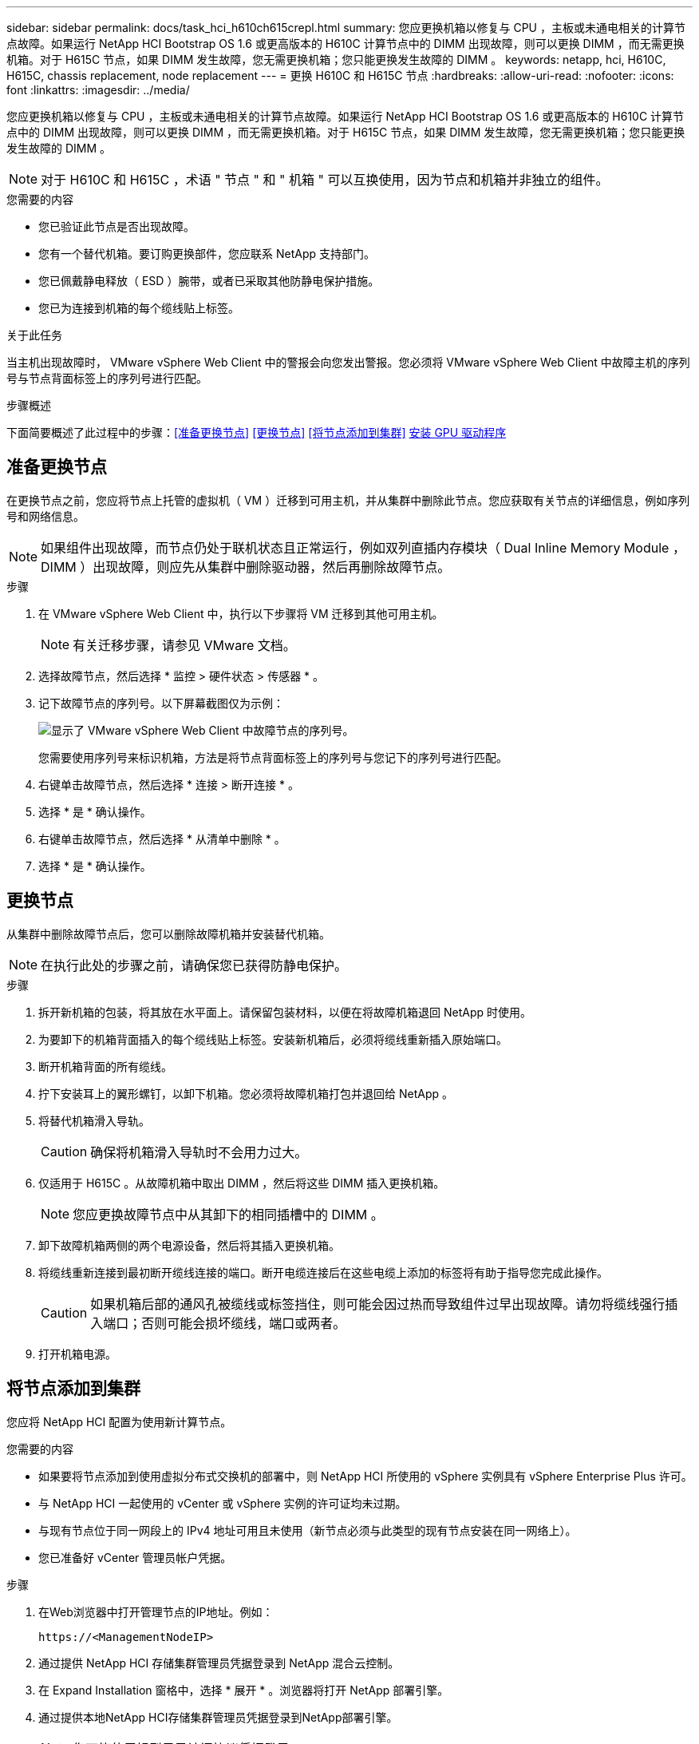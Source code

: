 ---
sidebar: sidebar 
permalink: docs/task_hci_h610ch615crepl.html 
summary: 您应更换机箱以修复与 CPU ，主板或未通电相关的计算节点故障。如果运行 NetApp HCI Bootstrap OS 1.6 或更高版本的 H610C 计算节点中的 DIMM 出现故障，则可以更换 DIMM ，而无需更换机箱。对于 H615C 节点，如果 DIMM 发生故障，您无需更换机箱；您只能更换发生故障的 DIMM 。 
keywords: netapp, hci, H610C, H615C, chassis replacement, node replacement 
---
= 更换 H610C 和 H615C 节点
:hardbreaks:
:allow-uri-read: 
:nofooter: 
:icons: font
:linkattrs: 
:imagesdir: ../media/


[role="lead"]
您应更换机箱以修复与 CPU ，主板或未通电相关的计算节点故障。如果运行 NetApp HCI Bootstrap OS 1.6 或更高版本的 H610C 计算节点中的 DIMM 出现故障，则可以更换 DIMM ，而无需更换机箱。对于 H615C 节点，如果 DIMM 发生故障，您无需更换机箱；您只能更换发生故障的 DIMM 。


NOTE: 对于 H610C 和 H615C ，术语 " 节点 " 和 " 机箱 " 可以互换使用，因为节点和机箱并非独立的组件。

.您需要的内容
* 您已验证此节点是否出现故障。
* 您有一个替代机箱。要订购更换部件，您应联系 NetApp 支持部门。
* 您已佩戴静电释放（ ESD ）腕带，或者已采取其他防静电保护措施。
* 您已为连接到机箱的每个缆线贴上标签。


.关于此任务
当主机出现故障时， VMware vSphere Web Client 中的警报会向您发出警报。您必须将 VMware vSphere Web Client 中故障主机的序列号与节点背面标签上的序列号进行匹配。

.步骤概述
下面简要概述了此过程中的步骤：<<准备更换节点>> <<更换节点>> <<将节点添加到集群>> <<安装 GPU 驱动程序>>



== 准备更换节点

在更换节点之前，您应将节点上托管的虚拟机（ VM ）迁移到可用主机，并从集群中删除此节点。您应获取有关节点的详细信息，例如序列号和网络信息。


NOTE: 如果组件出现故障，而节点仍处于联机状态且正常运行，例如双列直插内存模块（ Dual Inline Memory Module ， DIMM ）出现故障，则应先从集群中删除驱动器，然后再删除故障节点。

.步骤
. 在 VMware vSphere Web Client 中，执行以下步骤将 VM 迁移到其他可用主机。
+

NOTE: 有关迁移步骤，请参见 VMware 文档。

. 选择故障节点，然后选择 * 监控 > 硬件状态 > 传感器 * 。
. 记下故障节点的序列号。以下屏幕截图仅为示例：
+
image::h610c serial number.gif[显示了 VMware vSphere Web Client 中故障节点的序列号。]

+
您需要使用序列号来标识机箱，方法是将节点背面标签上的序列号与您记下的序列号进行匹配。

. 右键单击故障节点，然后选择 * 连接 > 断开连接 * 。
. 选择 * 是 * 确认操作。
. 右键单击故障节点，然后选择 * 从清单中删除 * 。
. 选择 * 是 * 确认操作。




== 更换节点

从集群中删除故障节点后，您可以删除故障机箱并安装替代机箱。


NOTE: 在执行此处的步骤之前，请确保您已获得防静电保护。

.步骤
. 拆开新机箱的包装，将其放在水平面上。请保留包装材料，以便在将故障机箱退回 NetApp 时使用。
. 为要卸下的机箱背面插入的每个缆线贴上标签。安装新机箱后，必须将缆线重新插入原始端口。
. 断开机箱背面的所有缆线。
. 拧下安装耳上的翼形螺钉，以卸下机箱。您必须将故障机箱打包并退回给 NetApp 。
. 将替代机箱滑入导轨。
+

CAUTION: 确保将机箱滑入导轨时不会用力过大。

. 仅适用于 H615C 。从故障机箱中取出 DIMM ，然后将这些 DIMM 插入更换机箱。
+

NOTE: 您应更换故障节点中从其卸下的相同插槽中的 DIMM 。

. 卸下故障机箱两侧的两个电源设备，然后将其插入更换机箱。
. 将缆线重新连接到最初断开缆线连接的端口。断开电缆连接后在这些电缆上添加的标签将有助于指导您完成此操作。
+

CAUTION: 如果机箱后部的通风孔被缆线或标签挡住，则可能会因过热而导致组件过早出现故障。请勿将缆线强行插入端口；否则可能会损坏缆线，端口或两者。

. 打开机箱电源。




== 将节点添加到集群

您应将 NetApp HCI 配置为使用新计算节点。

.您需要的内容
* 如果要将节点添加到使用虚拟分布式交换机的部署中，则 NetApp HCI 所使用的 vSphere 实例具有 vSphere Enterprise Plus 许可。
* 与 NetApp HCI 一起使用的 vCenter 或 vSphere 实例的许可证均未过期。
* 与现有节点位于同一网段上的 IPv4 地址可用且未使用（新节点必须与此类型的现有节点安装在同一网络上）。
* 您已准备好 vCenter 管理员帐户凭据。


.步骤
. 在Web浏览器中打开管理节点的IP地址。例如：
+
[listing]
----
https://<ManagementNodeIP>
----
. 通过提供 NetApp HCI 存储集群管理员凭据登录到 NetApp 混合云控制。
. 在 Expand Installation 窗格中，选择 * 展开 * 。浏览器将打开 NetApp 部署引擎。
. 通过提供本地NetApp HCI存储集群管理员凭据登录到NetApp部署引擎。
+

NOTE: 您不能使用轻型目录访问协议凭据登录。

. 在 Welcome 页面上，选择 * 是 * 。
. 在最终用户许可证页面上，执行以下操作：
+
.. 阅读 VMware 最终用户许可协议。
.. 如果您接受这些条款，请在协议文本末尾选择 * 我接受 * 。


. 选择继续。
. 在 vCenter 页面上，执行以下步骤：
+
.. 输入与您的 NetApp HCI 安装关联的 vCenter 实例的 FQDN 或 IP 地址以及管理员凭据。
.. 选择 * 继续 * 。
.. 选择要添加新计算节点的现有 vSphere 数据中心，或者选择创建新数据中心将新计算节点添加到新数据中心。
+

NOTE: 如果选择创建新数据中心，则会自动填充集群字段。

.. 如果选择了现有数据中心，请选择应与新计算节点关联的 vSphere 集群。
+

NOTE: 如果 NetApp HCI 无法识别您选择进行扩展的集群的网络设置，请确保将用于管理，存储和 vMotion 网络的 vmkernel 和 vmnic 映射设置为部署默认值。

.. 选择 * 继续 * 。


. 在 "ESXi Credentials" 页面上，为要添加的计算节点输入 ESXi 根密码。您应使用在初始 NetApp HCI 部署期间创建的相同密码。
. 选择 * 继续 * 。
. 如果您创建了新的 vSphere 数据中心集群，请在网络拓扑页面上选择与要添加的新计算节点匹配的网络拓扑。
+

NOTE: 只有当您的计算节点使用双缆线拓扑且现有 NetApp HCI 部署配置了 VLAN ID 时，才能选择双缆线选项。

. 在 Available Inventory 页面上，选择要添加到现有 NetApp HCI 安装中的节点。
+

TIP: 对于某些计算节点，您可能需要先在 vCenter 版本支持的最高级别启用 EVC ，然后才能将其添加到安装中。您应使用 vSphere 客户端为这些计算节点启用 EVC 。启用后，请刷新 Inventory 页面并重新尝试添加计算节点。

. 选择 * 继续 * 。
. 可选：如果您创建了新的 vSphere 数据中心集群，请在网络设置页面上选中 * 从现有集群复制设置 * 复选框，以从现有 NetApp HCI 部署导入网络信息。此操作将填充每个网络的默认网关和子网信息。
. 在 Network Settings 页面上，已从初始部署中检测到一些网络信息。每个新计算节点都会按序列号列出，您应为此节点分配新的网络信息。对于每个新计算节点，请执行以下步骤：
+
.. 如果 NetApp HCI 检测到命名前缀，请从检测到的命名前缀字段中复制该前缀，然后将其作为您在主机名字段中添加的新唯一主机名的前缀插入。
.. 在 Management IP Address 字段中，输入管理网络子网中计算节点的管理 IP 地址。
.. 在 vMotion IP Address 字段中，为 vMotion 网络子网中的计算节点输入 vMotion IP 地址。
.. 在 iSCSI A - IP Address 字段中，输入 iSCSI 网络子网中计算节点的第一个 iSCSI 端口的 IP 地址。
.. 在 iSCSI B - IP Address 字段中，输入 iSCSI 网络子网中计算节点的第二个 iSCSI 端口的 IP 地址。


. 选择 * 继续 * 。
. 在 "Review" 页面的 "Network Settings" 部分中，新节点以粗体文本显示。如果需要更改任何部分中的信息，请执行以下步骤：
+
.. 为该部分选择 * 编辑 * 。
.. 完成更改后，在任何后续页面上选择 * 继续 * 以返回到 " 审阅 " 页面。


. 可选：如果您不想将集群统计信息和支持信息发送到 NetApp 托管的 SolidFire Active IQ 服务器，请清除最后一个复选框。此操作将禁用对 NetApp HCI 的实时运行状况和诊断监控。禁用此功能后， NetApp 将无法主动支持和监控 NetApp HCI ，以便在生产受到影响之前检测和解决问题。
. 选择 * 添加节点 * 。您可以在 NetApp HCI 添加和配置资源时监控进度。
. 可选：验证 vCenter 中是否显示任何新计算节点。




== 安装 GPU 驱动程序

采用 NVIDIA 图形处理单元（ GPU ）的计算节点（如 H610C 节点）需要在 VMware ESXi 中安装 NVIDIA 软件驱动程序，以便能够利用增强的处理能力。要安装 GPU 驱动程序，计算节点必须具有 GPU 卡。

.步骤
. 打开浏览器、然后通过以下URL浏览到NVIDIA许可门户：
`https://nvid.nvidia.com/dashboard/`
. 根据您的环境，将以下驱动程序软件包之一下载到您的计算机：
+
[cols="2*"]
|===
| vSphere 版本 | 驱动程序包 


| vSphere 6.0  a| 
NVIDIA-GRID-vSphere-6.0-390.94-390.96-392.05.zip



| vSphere 6.5  a| 
NVIDIA-GRID-vSphere-6.5-410.92-410.91-412.16.zip



| vSphere 6.7  a| 
NVIDIA-GRID-vSphere-6.7-410.92-410.91-412.16.zip

|===
. 在您的计算机上解压缩驱动程序软件包。生成的 .VIB 文件为未压缩的驱动程序文件。
. 将 .VIB 驱动程序文件从计算机复制到计算节点上运行的 ESXi 。以下每个版本的示例命令均假定此驱动程序位于管理主机上的 $HOME/NVIDIA/ESX6.x/ 目录中。SCP 实用程序可在大多数 Linux 分发版中随时使用，也可作为适用于所有 Windows 版本的可下载实用程序使用：
+
[cols="2*"]
|===
| 选项 | 说明 


| ESXi 6.0  a| 
SCP $HOME/NVIDIA/ESX6.0/NVIDIa.vib root@ <ESXi_IP_ADDR> ： / 。



| ESXi 6.5  a| 
SCP $HOME/NVIDIA/ESX6.5/NVIDIa.vib root@ <ESXi_IP_ADDR> ： / 。



| ESXi 6.7  a| 
SCP $HOME/NVIDIA/ESX6.7/NVIDIa.vib root@ <ESXi_IP_ADDR> ： / 。

|===
. 按照以下步骤以 root 用户身份登录到 ESXi 主机，并在 ESXi 中安装 NVIDIA vGPU 管理器。
+
.. 运行以下命令以root用户身份登录到ESXi主机：
`ssh root@<ESXi_IP_ADDRESS>`
.. 运行以下命令以验证当前未安装NVIDIA GPU驱动程序：
`nvidia-smi`此命令应返回消息 `nvidia-smi: not found`。
.. 运行以下命令在主机上启用维护模式并从VIB文件安装NVIDIA vGPU管理器：
`esxcli system maintenanceMode set --enable true`
`esxcli software vib install -v /NVIDIA**.vib`You should sSee the message `Operation finished successfully`.
.. 运行以下命令、并验证所有八个GPU驱动程序是否均列在命令输出中：
`nvidia-smi`
.. 运行以下命令以验证是否已正确安装和加载NVIDIA vGPU软件包：
`vmkload_mod -l | grep nvidia`该命令应返回类似于以下内容的输出： `nvidia 816 13808`
.. 运行以下命令以退出维护模式并重新启动主机：
`esxcli system maintenanceMode set –enable false`
`reboot -f`


. 对使用 NVIDIA GPU 的任何其他新部署的计算节点重复步骤 4-6 。
. 按照 NVIDIA 文档站点中的说明执行以下任务：
+
.. 安装 NVIDIA 许可证服务器。
.. 为虚拟机子系统配置 NVIDIA vGPU 软件。
.. 如果您在虚拟桌面基础架构 (VDI) 环境中使用启用了 vGPU 的桌面，请为 NVIDIA vGPU 软件配置 VMware Horizon View 。






== 了解更多信息

* https://www.netapp.com/us/documentation/hci.aspx["NetApp HCI 资源页面"^]
* http://docs.netapp.com/sfe-122/index.jsp["SolidFire 和 Element 软件文档中心"^]

